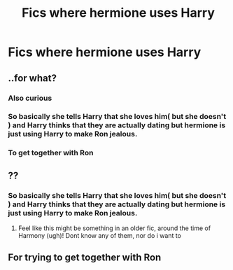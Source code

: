 #+TITLE: Fics where hermione uses Harry

* Fics where hermione uses Harry
:PROPERTIES:
:Author: Temporary_Hope7623
:Score: 0
:DateUnix: 1608757132.0
:DateShort: 2020-Dec-24
:END:

** ..for what?
:PROPERTIES:
:Author: redpxtato
:Score: 6
:DateUnix: 1608759055.0
:DateShort: 2020-Dec-24
:END:

*** Also curious
:PROPERTIES:
:Author: SnarkySnorlax
:Score: 4
:DateUnix: 1608759111.0
:DateShort: 2020-Dec-24
:END:


*** So basically she tells Harry that she loves him( but she doesn't ) and Harry thinks that they are actually dating but hermione is just using Harry to make Ron jealous.
:PROPERTIES:
:Author: Temporary_Hope7623
:Score: 1
:DateUnix: 1608896528.0
:DateShort: 2020-Dec-25
:END:


*** To get together with Ron
:PROPERTIES:
:Author: Temporary_Hope7623
:Score: -6
:DateUnix: 1608762380.0
:DateShort: 2020-Dec-24
:END:


** ??
:PROPERTIES:
:Author: Pottermum
:Score: 2
:DateUnix: 1608881317.0
:DateShort: 2020-Dec-25
:END:

*** So basically she tells Harry that she loves him( but she doesn't ) and Harry thinks that they are actually dating but hermione is just using Harry to make Ron jealous.
:PROPERTIES:
:Author: Temporary_Hope7623
:Score: 0
:DateUnix: 1608896581.0
:DateShort: 2020-Dec-25
:END:

**** Feel like this might be something in an older fic, around the time of Harmony (ugh)! Dont know any of them, nor do i want to
:PROPERTIES:
:Author: Pottermum
:Score: 1
:DateUnix: 1609492094.0
:DateShort: 2021-Jan-01
:END:


** For trying to get together with Ron
:PROPERTIES:
:Author: Temporary_Hope7623
:Score: -5
:DateUnix: 1608762350.0
:DateShort: 2020-Dec-24
:END:
